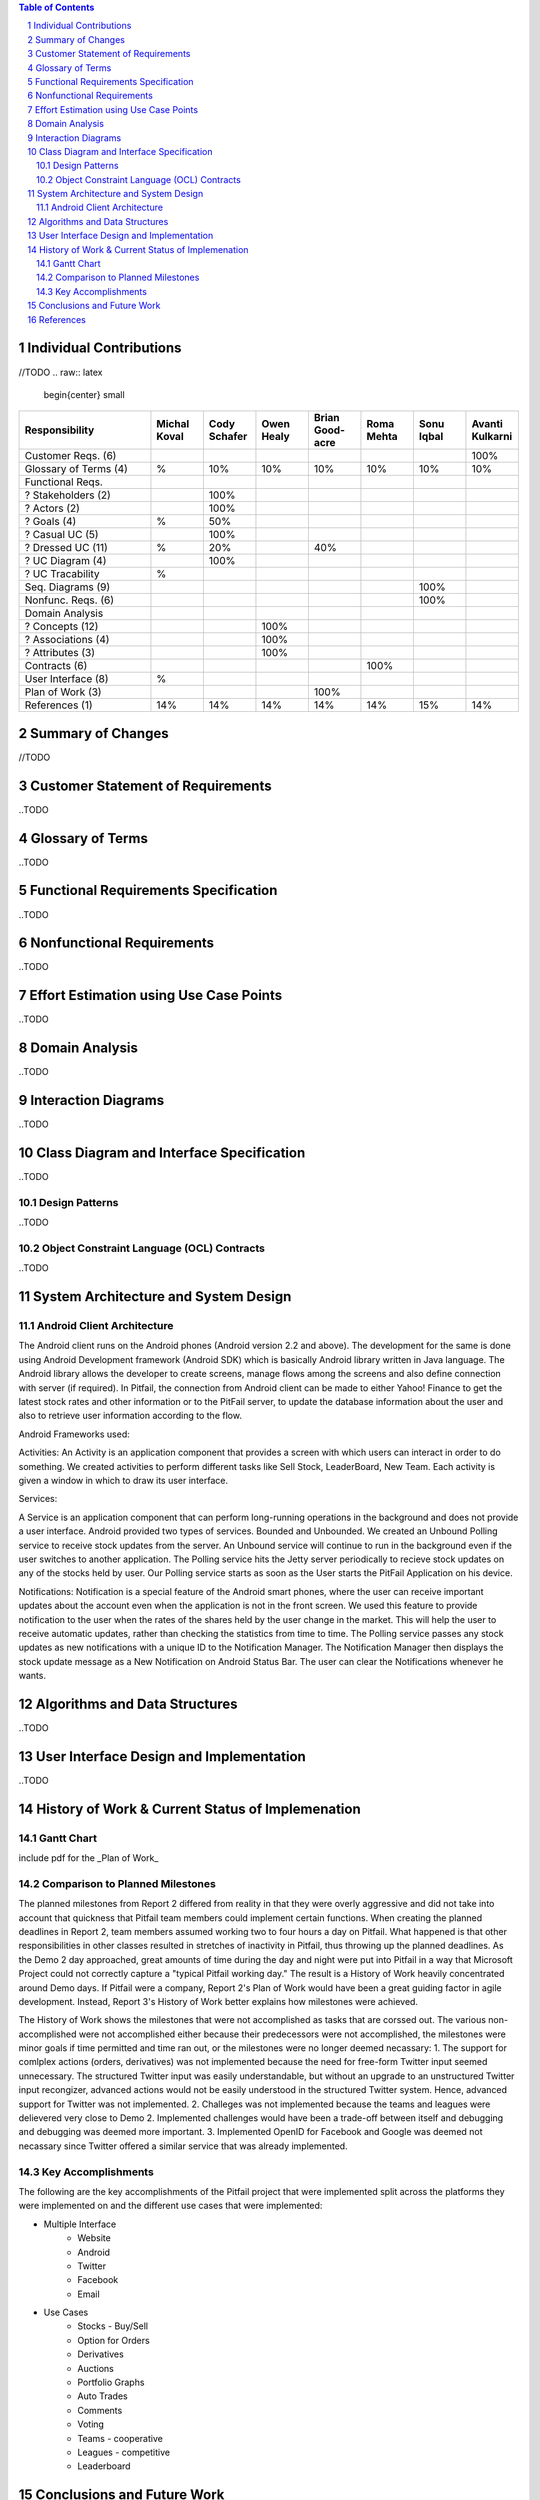 .. raw:: latex

	\begin{titlepage}
	\centering
	\singlespacing

	\vspace*{2in}

	\begin{center}
		\Huge PitFail Report 3 \\
		\Large An Online Financial Engineering Game
	\end{center}

	\vspace*{2in}

	\large
	December 12, 2011 \\

	\vspace*{0.5in}

	Software Engineering I, Group 3 \\
	\href{https://github.com/pitfail/pitfail-reports/wiki}{https://github.com/pitfail/pitfail-reports/wiki} \\

	\vspace*{0.5in}

	Michael Koval, Cody Schafer, \\
	Owen Healy, Brian Goodacre \\
	Roma Mehta, Sonu Iqbal \\
	Avanti Kulkarni \\
	\end{titlepage}

.. sectnum::

.. contents:: Table of Contents

.. raw:: latex

	\pagebreak

Individual Contributions
========================
//TODO
.. raw:: latex

	\begin{center}
	\small

.. csv-table::
	:header: "Responsibility", "Michal Koval", "Cody Schafer", "Owen Healy", "Brian Good-acre", "Roma Mehta", "Sonu Iqbal", "Avanti Kulkarni"
	:widths: 15, 6, 6, 6, 6, 6, 6, 6

	Customer Reqs. (6),                ,     ,     ,     ,     ,     , 100%
	Glossary of Terms (4),          %,  10%,  10%,  10%,  10%,  10%,  10%
	Functional Reqs.,                  ,     ,     ,     ,     ,     ,
	? Stakeholders (2),                , 100%,     ,     ,     ,     ,
	? Actors (2),                      , 100%,     ,     ,     ,     ,
	? Goals (4),                    %,  50%,     ,     ,     ,     ,
	? Casual UC (5),                   , 100%,     ,     ,     ,     ,
	? Dressed UC (11),              %,  20%,     ,  40%,     ,     ,
	? UC Diagram (4),                  , 100%,     ,     ,     ,     ,
	? UC Tracability,              %,     ,     ,     ,     ,
	Seq. Diagrams (9),                 ,     ,     ,     ,     , 100%,
	Nonfunc. Reqs. (6),                ,     ,     ,     ,     , 100%,
	Domain Analysis,                   ,     ,     ,     ,     ,     ,
	? Concepts (12),                   ,     , 100%,     ,     ,     ,
	? Associations (4),                ,     , 100%,     ,     ,     ,
	? Attributes (3),                  ,     , 100%,     ,     ,     ,
	Contracts (6),                     ,     ,     ,     , 100%,     ,
	User Interface (8),            %,     ,     ,     ,     ,     ,
	Plan of Work (3),                  ,     ,     , 100%,     ,     ,
	References (1),                 14%,  14%,  14%,  14%,  14%,  15%,  14%

.. raw:: latex

	\end{center}

Summary of Changes
==================
//TODO
	
Customer Statement of Requirements
==================================
..TODO

Glossary of Terms
=================
..TODO

Functional Requirements Specification
=====================================
..TODO

Nonfunctional Requirements
==========================
..TODO

Effort Estimation using Use Case Points
=======================================
..TODO

Domain Analysis
===============
..TODO

Interaction Diagrams
====================
..TODO

Class Diagram and Interface Specification
=========================================
..TODO

Design Patterns
---------------
..TODO

Object Constraint Language (OCL) Contracts 
------------------------------------------
..TODO

System Architecture and System Design 
=====================================

Android Client Architecture
-------------------------------

The Android client runs on the Android phones (Android version 2.2 and above). The development for the same 
is done using Android Development framework (Android SDK) which is basically Android library written in Java language. 
The Android library allows the developer to create screens, manage flows among the screens and also define connection 
with server (if required). In Pitfail, the connection from Android client can be made to either Yahoo! Finance to get 
the latest stock rates and other information or to the PitFail server, to update the database information about the 
user and also to retrieve user information according to the flow.

Android Frameworks used:

Activities:
An Activity is an application component that provides a screen with which users can interact in order to do something. 
We created activities to perform different tasks like Sell Stock, LeaderBoard, New Team. Each activity is given a window 
in which to draw its user interface.

Services:

A Service is an application component that can perform long-running operations in the background and does not provide a 
user interface. Android provided two types of services. Bounded and Unbounded. We created an Unbound Polling service to receive stock updates
from the server. An Unbound service will continue to run in the background even if the user switches to another application. The Polling service
hits the Jetty server periodically to recieve stock updates on any of the stocks held by user. Our Polling service starts as soon as the User 
starts the PitFail Application on his device. 

Notifications:
Notification is a special feature of the Android smart phones, where the user can receive important updates about the account 
even when the application is not in the front screen. We used this feature to provide notification to the user when the rates 
of the shares held by the user change in the market. This will help the user to receive automatic updates, rather than checking the 
statistics from time to time. The Polling service passes any stock updates as new notifications with a unique ID to the Notification 
Manager. The Notification Manager then displays the stock update message as a New Notification on Android Status Bar. The user can clear 
the Notifications whenever he wants.




Algorithms and Data Structures
==============================
..TODO

User Interface Design and Implementation
========================================
..TODO

History of Work & Current Status of Implemenation 
=================================================

Gantt Chart
-----------
include pdf for the _Plan of Work_

Comparison to Planned Milestones
--------------------------------
The planned milestones from Report 2 differed from reality in that they were overly aggressive and did not take into account that quickness that Pitfail team members could implement certain functions. When creating the planned deadlines in Report 2, team members assumed working two to four hours a day on Pitfail. What happened is that other responsibilities in other classes resulted in stretches of inactivity in Pitfail, thus throwing up the planned deadlines. As the Demo 2 day approached, great amounts of time during the day and night were put into Pitfail in a way that Microsoft Project could not correctly capture a "typical Pitfail working day." The result is a History of Work heavily concentrated around Demo days. If Pitfail were a company, Report 2's Plan of Work would have been a great guiding factor in agile development. Instead, Report 3's History of Work better explains how milestones were achieved. 

The History of Work shows the milestones that were not accomplished as tasks that are corssed out. The various non-accomplished were not accomplished either because their predecessors were not accomplished, the milestones were minor goals if time permitted and time ran out, or the milestones were no longer deemed necassary: 
1. The support for comlplex actions (orders, derivatives) was not implemented because the need for free-form Twitter input seemed unnecessary. The structured Twitter input was easily understandable, but without an upgrade to an unstructured Twitter input recongizer, advanced actions would not be easily understood in the structured Twitter system. Hence, advanced support for Twitter was not implemented. 
2. Challeges was not implemented because the teams and leagues were delievered very close to Demo 2. Implemented challenges would have been a trade-off between itself and debugging and debugging was deemed more important. 
3. Implemented OpenID for Facebook and Google was deemed not necassary since Twitter offered a similar service that was already implemented. 

Key Accomplishments
-------------------
The following are the key accomplishments of the Pitfail project that were implemented split across the platforms they were implemented on and the different use cases that were implemented:

* Multiple Interface
	* Website
	* Android
	* Twitter
	* Facebook
	* Email
* Use Cases 
	* Stocks - Buy/Sell
	* Option for Orders
	* Derivatives 
	* Auctions
	* Portfolio Graphs
	* Auto Trades
	* Comments
	* Voting
	* Teams - cooperative
	* Leagues - competitive
	* Leaderboard

Conclusions and Future Work
===========================
..TODO

References
==========
Marsic, Ivan. *Software Engineering*. Piscataway: Rutgers University, 2011. PDF.
Miles,  Russ  and  Kim  Hamilton.  *Learning  UML  2.0*.  Ed.  Eric  McLaughlin  and  Mary  O'Brien. Sebastopol: O'Reilly, 2006.


http://en.wikipedia.org/wiki/Hypertext_Transfer_Protocol

http://en.wikipedia.org/wiki/Java_Database_Connectivity
..TODO